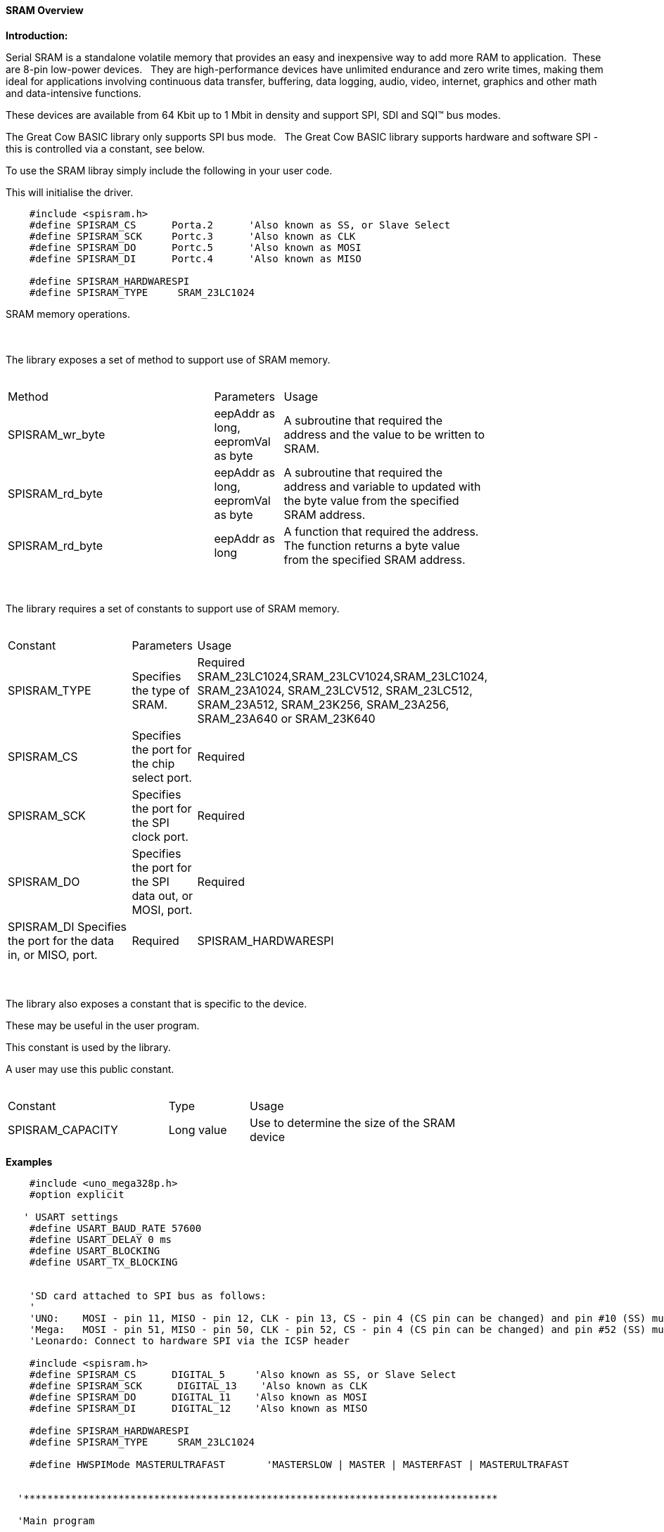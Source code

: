 ==== SRAM Overview

*Introduction:*

Serial SRAM is a standalone volatile memory that provides an easy and inexpensive way to add more RAM to application.&#160;&#160;These are 8-pin low-power devices.&#160;&#160;
They are high-performance devices have unlimited endurance and zero write times, making them ideal for applications involving continuous data transfer, buffering, data logging, audio, video, internet, graphics and other math and data-intensive functions.&#160;&#160;

These devices are available from 64 Kbit up to 1 Mbit in density and support SPI, SDI and SQI™ bus modes.&#160;&#160;

The Great Cow BASIC library only supports SPI bus mode.&#160;&#160;  The Great Cow BASIC library supports hardware and software SPI - this is controlled via a constant, see below.


To use the SRAM libray simply include the following in your user code.&#160;&#160;

This will initialise the driver.&#160;&#160;

----

    #include <spisram.h>
    #define SPISRAM_CS      Porta.2      'Also known as SS, or Slave Select
    #define SPISRAM_SCK     Portc.3      'Also known as CLK
    #define SPISRAM_DO      Portc.5      'Also known as MOSI
    #define SPISRAM_DI      Portc.4      'Also known as MISO

    #define SPISRAM_HARDWARESPI
    #define SPISRAM_TYPE     SRAM_23LC1024

----

SRAM memory operations.&#160;&#160;&#160;


{empty} +
{empty} +
The library exposes a set of method to support use of SRAM memory.
{empty} +
{empty} +
[cols="3,1,3",width="80%"]
|===
|Method
|Parameters
|Usage

|SPISRAM_wr_byte
|eepAddr as long, eepromVal as byte
|A subroutine that required the address and the value to be written to SRAM.

|SPISRAM_rd_byte
|eepAddr as long, eepromVal as byte
|A subroutine that required the address and variable to updated with the byte value from the specified SRAM address.

|SPISRAM_rd_byte
|eepAddr as long
|A function that required the address. The function returns a byte value from the specified SRAM address.


|===
{empty} +
{empty} +
The library requires a set of constants to support use of SRAM memory.
{empty} +
{empty} +
[cols="3,1,3",width="80%"]
|===
|Constant
|Parameters
|Usage

|SPISRAM_TYPE
|Specifies the type of SRAM.
|Required
SRAM_23LC1024,SRAM_23LCV1024,SRAM_23LC1024, SRAM_23A1024, SRAM_23LCV512, SRAM_23LC512, SRAM_23A512, SRAM_23K256, SRAM_23A256, SRAM_23A640 or SRAM_23K640

|SPISRAM_CS
|Specifies the port for the chip select port.
|Required

|SPISRAM_SCK
|Specifies the port for the SPI clock port.
|Required


|SPISRAM_DO
|Specifies the port for the SPI data out, or MOSI, port.
|Required


|SPISRAM_DI
Specifies the port for the data in, or MISO, port.
|Required

|SPISRAM_HARDWARESPI
|Instructs the library to use hardware SPI, remove or comment out if you want to use software SPI.
|Optional

|===


{empty} +
{empty} +
The library also exposes a constant that is specific to the device.&#160;&#160;&#160;

These may be useful in the user program.&#160;&#160;&#160;

This constant is used by the library.&#160;&#160;&#160;

A user may use this public constant.
{empty} +
{empty} +
[cols="2,1,3",width="80%"]
|===
|Constant
|Type
|Usage

|SPISRAM_CAPACITY
|Long value
|Use to determine the size of the SRAM device

|===

*Examples*


----
    #include <uno_mega328p.h>
    #option explicit

   ' USART settings
    #define USART_BAUD_RATE 57600
    #define USART_DELAY 0 ms
    #define USART_BLOCKING
    #define USART_TX_BLOCKING


    'SD card attached to SPI bus as follows:
    '
    'UNO:    MOSI - pin 11, MISO - pin 12, CLK - pin 13, CS - pin 4 (CS pin can be changed) and pin #10 (SS) must be an output
    'Mega:   MOSI - pin 51, MISO - pin 50, CLK - pin 52, CS - pin 4 (CS pin can be changed) and pin #52 (SS) must be an output
    'Leonardo: Connect to hardware SPI via the ICSP header

    #include <spisram.h>
    #define SPISRAM_CS      DIGITAL_5     'Also known as SS, or Slave Select
    #define SPISRAM_SCK      DIGITAL_13    'Also known as CLK
    #define SPISRAM_DO      DIGITAL_11    'Also known as MOSI
    #define SPISRAM_DI      DIGITAL_12    'Also known as MISO

    #define SPISRAM_HARDWARESPI
    #define SPISRAM_TYPE     SRAM_23LC1024

    #define HWSPIMode MASTERULTRAFAST       'MASTERSLOW | MASTER | MASTERFAST | MASTERULTRAFAST


  '********************************************************************************

  'Main program

    'Wait 2 seconds to open the serial terminal
    wait 2 s

    HSerPrintCRLF 2
    HSerPrint "Writing..."
    HSerPrintCRLF
    For EPD_Ind_raw=0 to SPISRAM_CAPACITY - 1
     SPISRAM_wr_byte ( [long]EPD_Ind_raw, EPD_Ind_raw and 255 )
    Next


    dim spirambyteread as Byte
    spirambyteread = 11
    HSerPrintCRLF 2
    dim EPD_Ind_raw as long
    HSerPrint "Reading..."
    HSerPrintCRLF
    For EPD_Ind_raw=0 to SPISRAM_CAPACITY - 1
     'choose one....
     'SPISRAM_rd_byte ( EPD_Ind_raw, spirambyteread )
    'or, as a function
     spirambyteread = SPISRAM_rd_byte ( EPD_Ind_raw )

     if spirambyteread = ( EPD_Ind_raw and 255 ) then
       HSerPrint hex(spirambyteread)
     else
       HSerPrint "**"
     end if
     HSerPrint ":"
    Next
    HSerPrintCRLF
    HSerPrint "Wait..."
    HSerPrintCRLF
    Wait 2 s

    HSerPrint "Rewriting to 0x00 ..."
    HSerPrintCRLF
    For EPD_Ind_raw=0 to SPISRAM_CAPACITY - 1
     SPISRAM_wr_byte ( [long]EPD_Ind_raw, 0 )
    Next

    Dim errorcount as long
    errorcount = 0
    For EPD_Ind_raw=0 to SPISRAM_CAPACITY - 1
     SPISRAM_rd_byte ( EPD_Ind_raw, spirambyteread )
     if spirambyteread <> 0 then
       errorcount++
     end if
    Next
    HSerPrint "Error Count (should be 0) = "
    HSerPrint errorcount
    HSerPrintCRLF
    HSerPrint "End..."
    HSerPrintCRLF
    end
----

or, for a PIC

----
    'Chip Settings.
   #chip 18F47k42, 64
   #config MCLRE = ON
   #option explicit


   'PPS Tool version: 0.0.5.27
   'PinManager data: v1.78
   'Generated for 18F47K42
   '
   'Template comment at the start of the config file
   '
   #startup InitPPS, 85
   #define PPSToolPart 18F47K42

   Sub InitPPS
      'This has been added to turn off PPS SPI when in SPI software mode
       #ifdef SPISRAM_HARDWARESPI
         'Module: SPI1
         RC3PPS = 0x001E  'SCK1 > RC3
         SPI1SCKPPS = 0x0013  'RC3 > SCK1 (bi-directional)
         RC5PPS = 0x001F  'SDO1 > RC5
         SPI1SDIPPS = 0x0014  'RC4 > SDI1
         'Module: UART pin directions
       #endif
       'Module: UART pin directions
       Dir PORTC.6 Out  ' Make TX1 pin an output
       'Module: UART1
       RC6PPS = 0x0013  'TX1 > RC6
   End Sub
   'Template comment at the end of the config file


   ' USART settings
   #define USART_BAUD_RATE 57600
   #define USART_DELAY 0 ms
   #define USART_BLOCKING
   #define USART_TX_BLOCKING

   #include <spisram.h>
   #define SPISRAM_CS      Porta.2      'Also known as SS, or Slave Select
   #define SPISRAM_SCK      Portc.3      'Also known as CLK
   #define SPISRAM_DO      Portc.5      'Also known as MOSI
   #define SPISRAM_DI      Portc.4      'Also known as MISO

   #define SPISRAM_HARDWARESPI
   #define SPISRAM_TYPE     SRAM_23LC1024

   'This is specific to the K42 chips
   #define SPI_BAUD_RATE_REGISTER 7

   '********************************************************************************

   'Main program

   'Wait 2 seconds to open the serial terminal
   wait 2 s
   dim sizeofSPIRAM as long
   sizeofSPIRAM = SPISRAM_CAPACITY
   HSerPrintCRLF 2
   HSerPrint "Writing...SPISRAM_CAPACITY = 0x"
   HSerPrint hex(sizeofSPIRAM_U)
   HSerPrint hex(sizeofSPIRAM_H)
   HSerPrint hex(sizeofSPIRAM)
   HSerPrintCRLF
   wait 100 ms

   dim EPD_Ind_raw as long
   For EPD_Ind_raw=0 to SPISRAM_CAPACITY - 1
    SPISRAM_wr_byte ( [long]EPD_Ind_raw, EPD_Ind_raw and 255 )
   Next


   dim spirambyteread as Byte
   spirambyteread = 11 'could be any number....
   HSerPrintCRLF 2

   HSerPrint "Reading..."
   HSerPrintCRLF
   For EPD_Ind_raw=0 to SPISRAM_CAPACITY - 1
    'choose one....
    'SPISRAM_rd_byte ( EPD_Ind_raw, spirambyteread )
   'or, as a function
    spirambyteread = SPISRAM_rd_byte ( EPD_Ind_raw )

    if spirambyteread = ( EPD_Ind_raw and 255 ) then
      HSerPrint hex(spirambyteread)
    else
      HSerPrint "**"
    end if
    HSerPrint ":"
   Next
   HSerPrintCRLF
   HSerPrint "Wait..."
   HSerPrintCRLF
   Wait 2 s

   HSerPrint "Rewriting to 0x00 ..."
   HSerPrintCRLF
   For EPD_Ind_raw=0 to SPISRAM_CAPACITY - 1
    SPISRAM_wr_byte ( [long]EPD_Ind_raw, 0 )
   Next

   Dim errorcount as long
   errorcount = 0
   For EPD_Ind_raw=0 to SPISRAM_CAPACITY - 1
    SPISRAM_rd_byte ( EPD_Ind_raw, spirambyteread )
    if spirambyteread <> 0 then
      errorcount++
    end if
   Next
   HSerPrint "Error Count (should be 0) = "
   HSerPrint errorcount
   HSerPrintCRLF
   HSerPrint "End..."
   HSerPrintCRLF

   do

   loop

----
